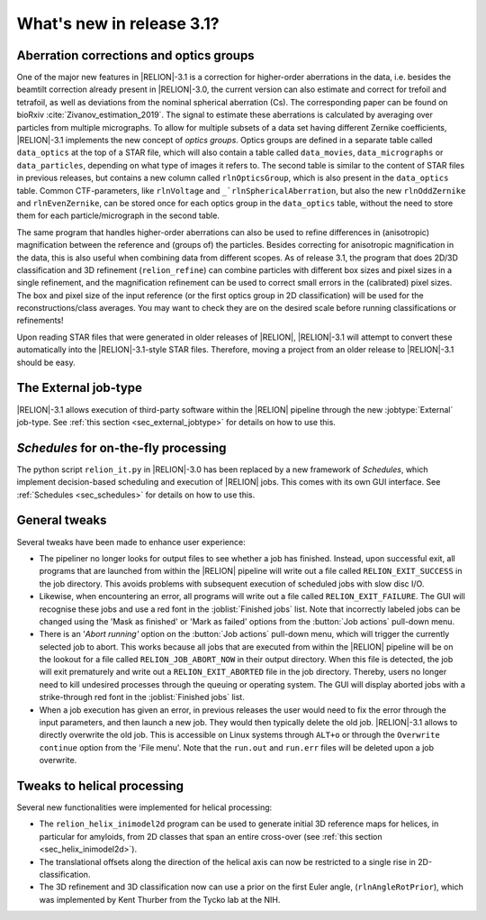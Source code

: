 What's new in release 3.1?
==========================

Aberration corrections and optics groups
----------------------------------------

One of the major new features in |RELION|-3.1 is a correction for higher-order aberrations in the data, i.e. besides the beamtilt correction already present in |RELION|-3.0, the current version can also estimate and correct for trefoil and tetrafoil, as well as deviations from the nominal spherical aberration (Cs).
The corresponding paper can be found on bioRxiv :cite:`Zivanov_estimation_2019`.
The signal to estimate these aberrations is calculated by averaging over particles from multiple micrographs.
To allow for multiple subsets of a data set having different Zernike coefficients, |RELION|-3.1 implements the new concept of *optics groups*.
Optics groups are defined in a separate table called ``data_optics`` at the top of a STAR file, which will also contain a table called ``data_movies``, ``data_micrographs`` or ``data_particles``, depending on what type of images it refers to.
The second table is similar to the content of STAR files in previous releases, but contains a new column called ``rlnOpticsGroup``, which is also present in the ``data_optics`` table.
Common CTF-parameters, like ``rlnVoltage`` and ``_`rlnSphericalAberration``, but also the new ``rlnOddZernike`` and ``rlnEvenZernike``, can be stored once for each optics group in the ``data_optics`` table, without the need to store them for each particle/micrograph in the second table.

The same program that handles higher-order aberrations can also be used to refine differences in (anisotropic) magnification between the reference and (groups of) the particles.
Besides correcting for anisotropic magnification in the data, this is also useful when combining data from different scopes.
As of release 3.1, the program that does 2D/3D classification and 3D refinement (``relion_refine``) can combine particles with different box sizes and pixel sizes in a single refinement, and the magnification refinement can be used to correct small errors in the (calibrated) pixel sizes.
The box and pixel size of the input reference (or the first optics group in 2D classification) will be used for the reconstructions/class averages.
You may want to check they are on the desired scale before running classifications or refinements!

Upon reading STAR files that were generated in older releases of |RELION|, |RELION|-3.1 will attempt to convert these automatically into the |RELION|-3.1-style STAR files.
Therefore, moving a project from an older release to |RELION|-3.1 should be easy.

.. caution: Compatibility
    However, please note that |RELION|-3.1-style STAR files cannot be read by older releases.
    Therefore, it will be more difficult to go back from a |RELION|-3.1 project to an older release.


The External job-type
---------------------

|RELION|-3.1 allows execution of third-party software within the |RELION| pipeline through the new :jobtype:`External` job-type.
See :ref:`this section <sec_external_jobtype>` for details on how to use this.


*Schedules* for on-the-fly processing
-------------------------------------

The python script ``relion_it.py`` in |RELION|-3.0 has been replaced by a new framework of *Schedules*, which implement decision-based scheduling and execution of |RELION| jobs.
This comes with its own GUI interface.
See :ref:`Schedules <sec_schedules>` for details on how to use this.


General tweaks
--------------

Several tweaks have been made to enhance user experience:

-   The pipeliner no longer looks for output files to see whether a job has finished.
    Instead, upon successful exit, all programs that are launched from within the |RELION| pipeline will write out a file called ``RELION_EXIT_SUCCESS`` in the job directory.
    This avoids problems with subsequent execution of scheduled jobs with slow disc I/O.
-   Likewise, when encountering an error, all programs will write out a file called ``RELION_EXIT_FAILURE``.
    The GUI will recognise these jobs and use a red font in the :joblist:`Finished jobs` list.
    Note that incorrectly labeled jobs can be changed using the 'Mask as finished' or 'Mark as failed' options from the :button:`Job actions` pull-down menu.
-   There is an '`Abort running'` option on the :button:`Job actions` pull-down menu, which will trigger the currently selected job to abort.
    This works because all jobs that are executed from within the |RELION| pipeline will be on the lookout for a file called ``RELION_JOB_ABORT_NOW`` in their output directory.
    When this file is detected, the job will exit prematurely and write out a ``RELION_EXIT_ABORTED`` file in the job directory.
    Thereby, users no longer need to kill undesired processes through the queuing or operating system.
    The GUI will display aborted jobs with a strike-through red font in the :joblist:`Finished jobs` list.
-   When a job execution has given an error, in previous releases the user would need to fix the error through the input parameters, and then launch a new job.
    They would then typically delete the old job. |RELION|-3.1 allows to directly overwrite the old job.
    This is accessible on Linux systems through ``ALT+o`` or through the ``Overwrite continue`` option from the 'File menu'.
    Note that the ``run.out`` and ``run.err`` files will be deleted upon a job overwrite.


Tweaks to helical processing
----------------------------

Several new functionalities were implemented for helical processing:

- The ``relion_helix_inimodel2d`` program can be used to generate initial 3D reference maps for helices, in particular for amyloids, from 2D classes that span an entire cross-over (see :ref:`this section <sec_helix_inimodel2d>`).
- The translational offsets along the direction of the helical axis can now be restricted to a single rise in 2D-classification.
- The 3D refinement and 3D classification now can use a prior on the first Euler angle, (``rlnAngleRotPrior``), which was implemented by Kent Thurber from the Tycko lab at the NIH.